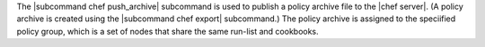 .. The contents of this file are included in multiple topics.
.. This file describes a command or a sub-command for chef (the executable).
.. This file should not be changed in a way that hinders its ability to appear in multiple documentation sets.


The |subcommand chef push_archive| subcommand is used to publish a policy archive file to the |chef server|. (A policy archive is created using the |subcommand chef export| subcommand.) The policy archive is assigned to the speciified policy group, which is a set of nodes that share the same run-list and cookbooks.
